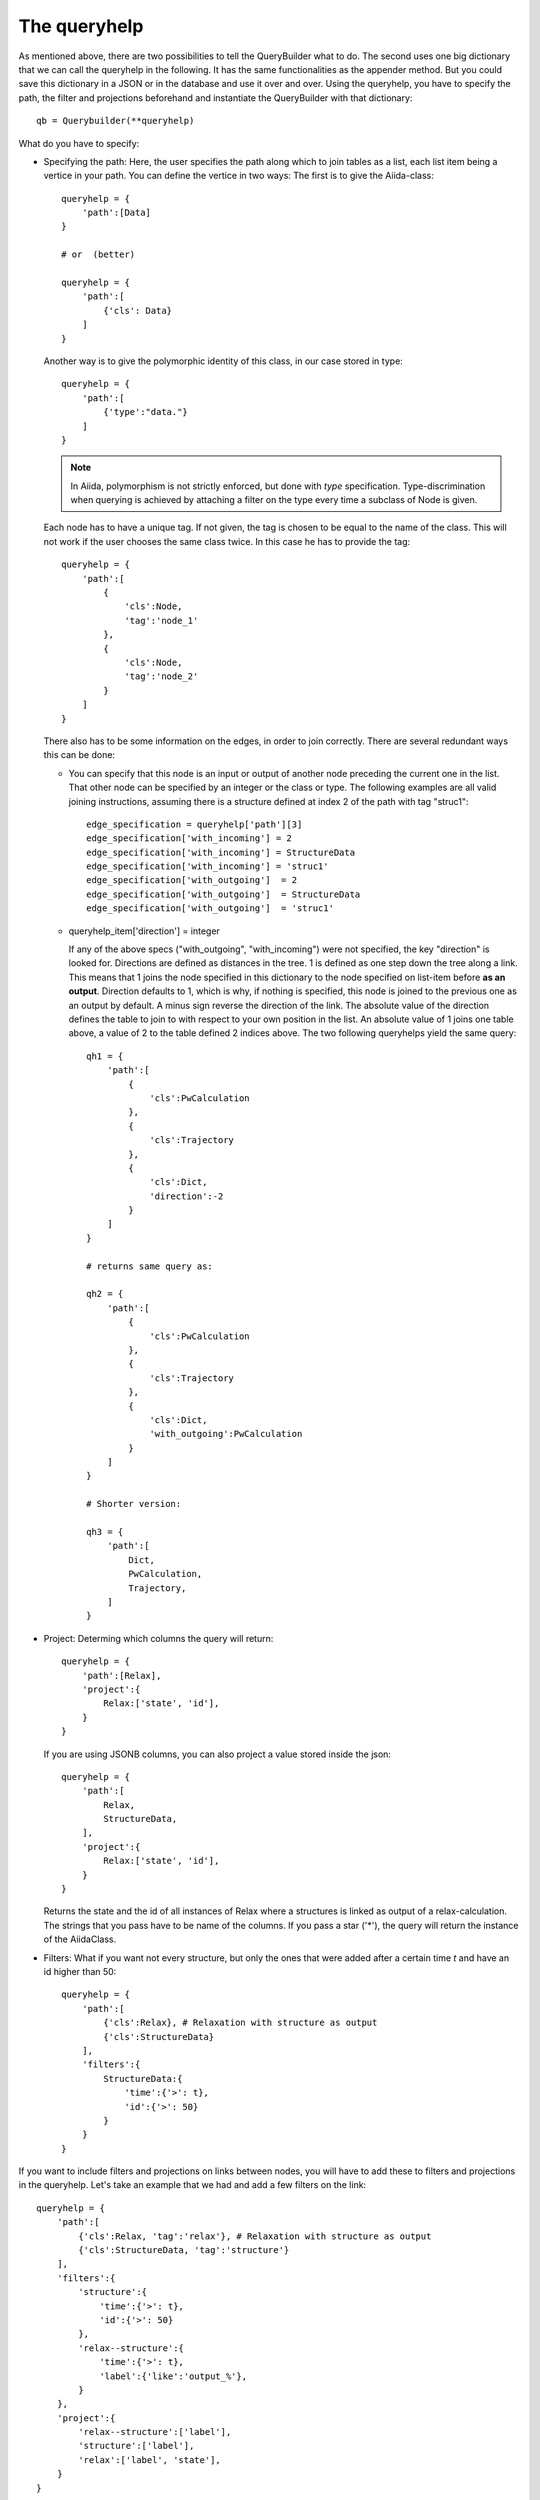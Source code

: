 .. _QueryBuilderQueryHelp:

The queryhelp
=============

As mentioned above, there are two possibilities to tell the QueryBuilder what to do.
The second uses one big dictionary that we can call the queryhelp in the following.
It has the same functionalities as the appender method. But you could save this dictionary in a
JSON or in the database and use it over and over.
Using the queryhelp, you have to specify the path, the filter and projections beforehand and
instantiate the QueryBuilder with that dictionary::

    qb = Querybuilder(**queryhelp)

What do you have to specify:

*   Specifying the path:
    Here, the user specifies the path along which to join tables as a list,
    each list item being a vertice in your path.
    You can define the vertice in two ways:
    The first is to give the Aiida-class::

        queryhelp = {
            'path':[Data]
        }

        # or  (better)

        queryhelp = {
            'path':[
                {'cls': Data}
            ]
        }

    Another way is to give the polymorphic identity of this class, in our case stored in type::

        queryhelp = {
            'path':[
                {'type':"data."}
            ]
        }

    .. note::
        In Aiida, polymorphism is not strictly enforced, but
        done with *type* specification.
        Type-discrimination when querying is achieved by attaching a filter on the
        type every time a subclass of Node is given.

    Each node has to have a unique tag.
    If not given, the tag is chosen to be equal to the name of the class.
    This will not work if the user chooses the same class twice.
    In this case he has to provide the tag::

        queryhelp = {
            'path':[
                {
                    'cls':Node,
                    'tag':'node_1'
                },
                {
                    'cls':Node,
                    'tag':'node_2'
                }
            ]
        }

    There also has to be some information on the edges,
    in order to join correctly.
    There are several redundant ways this can be done:

    *   You can specify that this node is an input or output of another node
        preceding the current one in the list.
        That other node can be specified by an
        integer or the class or type.
        The following examples are all valid joining instructions,
        assuming there is a structure defined at index 2
        of the path with tag "struc1"::

            edge_specification = queryhelp['path'][3]
            edge_specification['with_incoming'] = 2
            edge_specification['with_incoming'] = StructureData
            edge_specification['with_incoming'] = 'struc1'
            edge_specification['with_outgoing']  = 2
            edge_specification['with_outgoing']  = StructureData
            edge_specification['with_outgoing']  = 'struc1'

    *   queryhelp_item['direction'] = integer

        If any of the above specs ("with_outgoing", "with_incoming")
        were not specified, the key "direction" is looked for.
        Directions are defined as distances in the tree.
        1 is defined as one step down the tree along a link.
        This means that 1 joins the node specified in this dictionary
        to the node specified on list-item before **as an output**.
        Direction defaults to 1, which is why, if nothing is specified,
        this node is joined to the previous one as an output by default.
        A minus sign reverse the direction of the link.
        The absolute value of the direction defines the table to join to
        with respect to your own position in the list.
        An absolute value of 1 joins one table above, a
        value of 2 to the table defined 2 indices above.
        The two following queryhelps yield the same  query::

            qh1 = {
                'path':[
                    {
                        'cls':PwCalculation
                    },
                    {
                        'cls':Trajectory
                    },
                    {
                        'cls':Dict,
                        'direction':-2
                    }
                ]
            }

            # returns same query as:

            qh2 = {
                'path':[
                    {
                        'cls':PwCalculation
                    },
                    {
                        'cls':Trajectory
                    },
                    {
                        'cls':Dict,
                        'with_outgoing':PwCalculation
                    }
                ]
            }

            # Shorter version:

            qh3 = {
                'path':[
                    Dict,
                    PwCalculation,
                    Trajectory,
                ]
            }

*   Project: Determing which columns the query will return::

        queryhelp = {
            'path':[Relax],
            'project':{
                Relax:['state', 'id'],
            }
        }

    If you are using JSONB columns,
    you can also project a value stored inside the json::

        queryhelp = {
            'path':[
                Relax,
                StructureData,
            ],
            'project':{
                Relax:['state', 'id'],
            }
        }

    Returns the state and the id of all instances of Relax
    where a structures is linked as output of a relax-calculation.
    The strings that you pass have to be name of the columns.
    If you pass a star ('*'),
    the query will return the instance of the AiidaClass.

*   Filters:
    What if you want not every structure,
    but only the ones that were added
    after a certain time `t` and have an id higher than 50::

        queryhelp = {
            'path':[
                {'cls':Relax}, # Relaxation with structure as output
                {'cls':StructureData}
            ],
            'filters':{
                StructureData:{
                    'time':{'>': t},
                    'id':{'>': 50}
                }
            }
        }

.. ~     With the key 'filters', we instruct the querybuilder to
.. ~     build filters and attach them to the query.
.. ~     Filters are passed as dictionaries.
.. ~     In each key-value pair, the key is the column-name
.. ~     (as a string) to filter on.
.. ~     The value is another dictionary,
.. ~     where the operator is a key and the value is the
.. ~     value to check against.
.. ~
.. ~     .. note:: This follows (in some way) the MongoDB-syntax.
.. ~
.. ~     But what if the user wants to filter
.. ~     by key-value pairs defined inside the structure?
.. ~     In that case,
.. ~     simply specify the path with the dot (`.`) being a separator.
.. ~     If you want to get to the volume of the structure,
.. ~     stored in the attributes, you can specify::
.. ~
.. ~         queryhelp = {
.. ~             'path':[{'cls':StructureData}],  # or 'path':[StructureData]
.. ~             'filters':{
.. ~                 'attributes.volume': {'<':6.0}
.. ~             }
.. ~         }
.. ~
.. ~     The above queryhelp would build a query
.. ~     that returns all structures with a volume below 6.0.
.. ~
.. ~     .. note::
.. ~         A big advantage of SQLAlchemy is that it support
.. ~         the storage of jsons.
.. ~         It is convenient to dump the structure-data
.. ~         into a json and store that as a column.
.. ~         The querybuilder needs to be told how to query the json.
.. ~
.. ~ Let's get to a really complex use-case,
.. ~ where we need to reconstruct a workflow:
.. ~
.. ~ #.  The MD-simulation with the parameters and structure used as input
.. ~ #.  The trajectory that was returned as an output
.. ~ #.  We are only interested in calculations with a convergence threshold
.. ~     smaller than 1e-5 and cutoff larger 60 (stored in the parameters)
.. ~ #.  In the parameters, we only want to load the temperature
.. ~ #.  The MD simulation has to be in state "parsing" or "finished"
.. ~ #.  We want the length of the trajectory
.. ~ #.  We filter for structures that:
.. ~
.. ~     *   Have any lattice vector smaller than 3.0 or between 5.0 and 7.0
.. ~     *   Contain Nitrogen
.. ~     *   Have 4 atoms
.. ~     *   Have less than 3 types of atoms (elements)
.. ~
.. ~ This would be the queryhelp::
.. ~
.. ~     queryhelp =  {
.. ~         'path':[
.. ~             Dict,
.. ~             {'cls':PwCalculation, 'tag':'md'},
.. ~             {'cls':Trajectory},
.. ~             {'cls':StructureData, 'with_outgoing':'md'},
.. ~             {'cls':Relax, 'with_outgoing':StructureData},
.. ~             {'cls':StructureData,'tag':'struc2','with_outgoing':Relax}
.. ~         ],
.. ~         'project':{
.. ~             Dict:{'attributes.IONS.tempw':{'cast':'f'}},
.. ~             'md':['id', 'time'],
.. ~             Trajectory:['id', 'attributes.length'],
.. ~             StructureData:'*',
.. ~             'struc2':['*']    # equivalent, the two!
.. ~         },
.. ~         'filters':{
.. ~             Dict:{
.. ~                 'attributes.SYSTEM.econv':{'<':1e-5},
.. ~                 'attributes.SYSTEM.ecut':{'>':60},
.. ~             },
.. ~             'md':{
.. ~                 'state':{'in':['PARSING', 'FINISHED']},
.. ~             },
.. ~             StructureData:{
.. ~                 'or':[
.. ~                     {
.. ~                         'attributes.cell.0.0':{
.. ~                             'or':[
.. ~                                 {'<':3.0},
.. ~                                 {'>':5., '<':7.}
.. ~                             ]
.. ~                         },
.. ~                     },
.. ~                     {
.. ~                         'attributes.cell.1.1':{
.. ~                             'or':[
.. ~                                 {'<':3.0},
.. ~                                 {'>':5., '<':7.}
.. ~                             ]
.. ~                         },
.. ~                     },
.. ~                     {
.. ~                         'attributes.cell.2.2':{
.. ~                             'or':[
.. ~                                 {'<':3.0},
.. ~                                 {'>':5., '<':7.}
.. ~                             ]
.. ~                         },
.. ~                     },
.. ~                 ],
.. ~                 'attributes.sites':{
.. ~                     'of_length':4
.. ~                 },
.. ~                 'attributes.kinds':{
.. ~                     'shorter':3,
.. ~                     'has_key':'N',
.. ~                 }
.. ~             }
.. ~         }
.. ~     }


If you want to include filters and projections on links between nodes, you
will have to add these to filters and projections in the queryhelp.
Let's take an example that we had and add a few filters on the link::

    queryhelp = {
        'path':[
            {'cls':Relax, 'tag':'relax'}, # Relaxation with structure as output
            {'cls':StructureData, 'tag':'structure'}
        ],
        'filters':{
            'structure':{
                'time':{'>': t},
                'id':{'>': 50}
            },
            'relax--structure':{
                'time':{'>': t},
                'label':{'like':'output_%'},
            }
        },
        'project':{
            'relax--structure':['label'],
            'structure':['label'],
            'relax':['label', 'state'],
        }
    }

Notice that the tag for the link, by default, is the tag of the two connecting
nodes delimited by two dashes '--'.
The order does not matter, the following queryhelp would results in the same query::

    queryhelp = {
        'path':[
            {'cls':Relax, 'tag':'relax'},         # Relaxation with structure as output
            {'cls':StructureData, 'tag':'structure'}
        ],
        'filters':{
            'structure':{
                'time':{'>': t},
                'id':{'>': 50}
            },
            'relax--structure':{
                'time':{'>': t},
                'label':{'like':'output_%'},
            }
        },
        'project':{
            'relax--structure':['label'],
            'structure':['label'],
            'relax':['label', 'state'],
        }
    }

If you dislike that way to tag the link, you can choose the tag for the edge in the
path when definining the entity to join using ``edge_tag``::

    queryhelp = {
        'path':[
            {'cls':Relax, 'label':'relax'},         # Relaxation with structure as output
            {
                'cls':StructureData,
                'label':'structure',
                'edge_tag':'ThisIsMyLinkTag'     # Definining the link tag
            }
        ],
        'filters':{
            'structure':{
                'time':{'>': t},
                'id':{'>': 50}
            },
            'ThisIsMyLinkTag':{                  # Using this link tag
                'time':{'>': t},
                'label':{'like':'output_%'},
            }
        },
        'project':{
            'ThisIsMyLinkTag':['label'],
            'structure':['label'],
            'relax':['label', 'state'],
        }
    }


You can set a limit and an offset in the queryhelp::

    queryhelp = {
        'path':[Node],
        'limit':10,
        'offset':20
    }

That queryhelp would tell the QueryBuilder to return 10 rows after the first 20
have been skipped.
